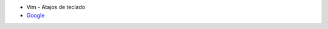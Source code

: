.. title: Wiki
.. slug: wiki
.. date: 2019-09-20 20:02:00 UTC+02:00
.. tags: 
.. category: 
.. link: 
.. description: 
.. type: text
.. status: 

- Vim - Atajos de teclado
- `Google <www.google.es>`_
